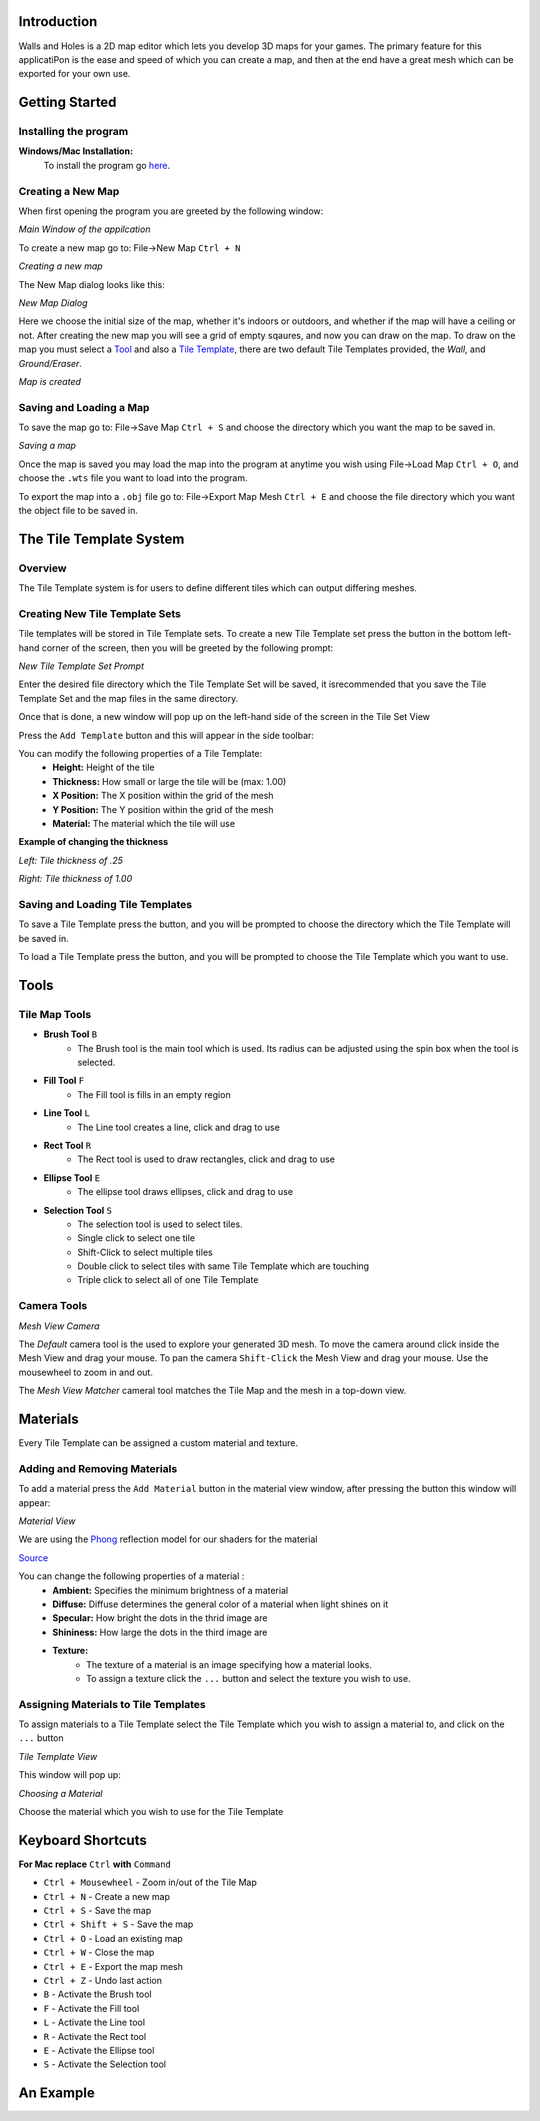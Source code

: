 Introduction
============
Walls and Holes is a 2D map editor which lets you develop 3D maps for
your games. The primary feature for this applicatiPon is the ease and 
speed of which you can create a map, and then at the end have a great mesh which 
can be exported for your own use.

Getting Started
================

Installing the program
----------------------
**Windows/Mac Installation:**
	To install the program go `here`_.

.. _here: https://github.com/Bdtrotte/3D-Map-Gen

Creating a New Map
------------------
When first opening the program you are greeted by the following window:

.. image:: images/MainWindow.png
   :align: center

*Main Window of the appilcation*

To create a new map go to: File→New Map ``Ctrl + N``

.. image:: images/NewMap.png
   :align: center

*Creating a new map*

The New Map dialog looks like this:

.. image:: images/NewMapDialog.png
   :align: center

*New Map Dialog*

Here we choose the initial size of the map, whether it's indoors or
outdoors, and whether if the map will have a ceiling or not. After 
creating the new map you will see a grid of empty sqaures, and now 
you can draw on the map. To draw on the map you must select a 
`Tool`_ and also a `Tile Template`_, there are two default Tile 
Templates provided, the *Wall*, and *Ground/Eraser*.

.. image:: images/MapCreated.png
   :align: center

*Map is created*

Saving and Loading a Map
------------------------
To save the map go to: File→Save Map ``Ctrl + S`` and choose the directory which you
want the map to be saved in. 

.. image:: images/saveMap.png
   :align: center

*Saving a map*

Once the map is saved you may load the map into the program at anytime
you wish using File→Load Map ``Ctrl + O``, and choose the ``.wts`` file you want to
load into the program.

To export the map into a ``.obj`` file go to: File→Export Map Mesh ``Ctrl + E`` and
choose the file directory which you want the object file to be saved in.

.. _Tile Template:

The Tile Template System
========================

Overview
--------
The Tile Template system is for users to define different tiles 
which can output differing meshes.

Creating New Tile Template Sets
-------------------------------
Tile templates will be stored in Tile Template sets. To create a new 
Tile Template set press the |plus| button in the bottom left-hand corner 
of the screen, then you will be greeted by the following prompt:

.. |plus|	image:: images/add.png
			:width: 16
			:height: 16

.. image:: images/TiletempPrompt.png
   :align: center
  
*New Tile Template Set Prompt*

Enter the desired file directory which the Tile Template Set will be 
saved, it isrecommended that you save the Tile Template Set and the map 
files in the same directory.

Once that is done, a new window will pop up on the left-hand side of 
the screen in the Tile Set View

.. image:: images/ExampleTileTemp.png
   :align: center

Press the ``Add Template`` button and this will appear in the side toolbar:

.. image:: images/TileTemplate.png
   :align: center

You can modify the following properties of a Tile Template:
	* **Height:** Height of the tile
	* **Thickness:** How small or large the tile will be (max: 1.00)
	* **X Position:** The X position within the grid of the mesh
	* **Y Position:** The Y position within the grid of the mesh
	* **Material:** The material which the tile will use

**Example of changing the thickness**

.. image:: images/Thickness.png
   :align: center

*Left: Tile thickness of .25*

*Right: Tile thickness of 1.00*

Saving and Loading Tile Templates
---------------------------------
To save a Tile Template press the |save| button, and you will be 
prompted to choose the directory which the Tile Template will be saved in.

To load a Tile Template press the |load| button, and you will be 
prompted to choose the Tile Template which you want to use. 

.. |save|	image:: images/save.png
			:width: 16
			:height: 16

.. |load|	image:: images/load.png
			:width: 16
			:height: 16

.. _Tool:

Tools
======

Tile Map Tools
--------------

* **Brush Tool** |brush| ``B``
	- The Brush tool is the main tool which is used. Its radius can be 
	  adjusted using the spin box when the tool is selected.

* **Fill Tool** |fill| ``F``
	- The Fill tool is fills in an empty region

* **Line Tool** |line| ``L``
	- The Line tool creates a line, click and drag to use

* **Rect Tool** |rect| ``R``
	- The Rect tool is used to draw rectangles, click and drag to use

* **Ellipse Tool** |ellipse| ``E``
	- The ellipse tool draws ellipses, click and drag to use

* **Selection Tool** |select| ``S``
	- The selection tool is used to select tiles.
	- Single click to select one tile
	- Shift-Click to select multiple tiles
	- Double click to select tiles with same Tile Template which are touching
	- Triple click to select all of one Tile Template

.. |brush|	image:: images/brush.png
			:width: 16
			:height: 16

.. |rect|	image:: images/rectangle-fill.png
			:width: 16
			:height: 16

.. |line|	image:: images/line.png
			:width: 16
			:height: 16

.. |ellipse|	image:: images/ellipse-fill.png
				:width: 16
				:height: 16

.. |fill|	image:: images/fill.png
			:width: 16
			:height: 16

.. |select|	image:: images/mouse.png
			:width: 16
			:height: 16

Camera Tools
------------
.. image:: images/MeshView.png
   :align: center

*Mesh View Camera*

The *Default* camera tool is the used to explore your generated 3D mesh. To move the
camera around click inside the Mesh View and drag your mouse. To pan the camera 
``Shift-Click`` the Mesh View and drag your mouse. Use the mousewheel to zoom in
and out.

The *Mesh View Matcher* cameral tool matches the Tile Map and the mesh in a top-down
view.

Materials
=========
Every Tile Template can be assigned a custom material and texture.

Adding and Removing Materials
-----------------------------
To add a material press the ``Add Material`` button in the material view
window, after pressing the button this window will appear:

.. image:: images/MaterialView.png
   :align: center

*Material View*

We are using the `Phong`_ reflection model for our shaders for the material

.. image:: images/phong.png
   :align: center

.. _Phong: https://en.wikipedia.org/wiki/Phong_reflection_model

`Source <https://en.wikipedia.org/wiki/Phong_reflection_model>`_

You can change the following properties of a material :
	* **Ambient:** Specifies the minimum brightness of a material
	* **Diffuse:** Diffuse determines the general color of a material when light shines on it
	* **Specular:** How bright the dots in the thrid image are
	* **Shininess:** How large the dots in the third image are
	* **Texture:** 
		- The texture of a material is an image specifying how a material looks.
		- To assign a texture click the ``...`` button and select the texture you wish to use.

Assigning Materials to Tile Templates
-------------------------------------
To assign materials to a Tile Template select the Tile Template which
you wish to assign a material to, and click on the ``...`` button


.. image:: images/TileTemplateView.png
   :align: center

*Tile Template View*

This window will pop up:

.. image:: images/MaterialChoose.png
   :align: center

*Choosing a Material*

Choose the material which you wish to use for the Tile Template

Keyboard Shortcuts
==================
**For Mac replace** ``Ctrl`` **with** ``Command``

* ``Ctrl + Mousewheel`` - Zoom in/out of the Tile Map
* ``Ctrl + N`` - Create a new map
* ``Ctrl + S`` - Save the map
* ``Ctrl + Shift + S`` - Save the map
* ``Ctrl + O`` - Load an existing map
* ``Ctrl + W`` - Close the map
* ``Ctrl + E`` - Export the map mesh
* ``Ctrl + Z`` - Undo last action
* ``B`` - Activate the Brush tool
* ``F`` - Activate the Fill tool
* ``L`` - Activate the Line tool
* ``R`` - Activate the Rect tool
* ``E`` - Activate the Ellipse tool
* ``S`` - Activate the Selection tool

An Example
============